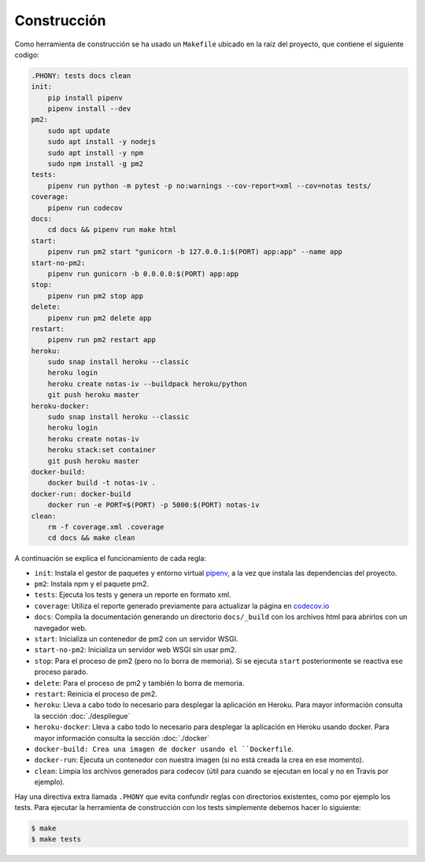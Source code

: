 Construcción
============

Como herramienta de construcción se ha usado un ``Makefile`` ubicado en la raíz del proyecto, que contiene el siguiente codigo:

.. code:: bash

    .PHONY: tests docs clean
    init:
        pip install pipenv
        pipenv install --dev
    pm2:
        sudo apt update
        sudo apt install -y nodejs
        sudo apt install -y npm
        sudo npm install -g pm2
    tests:
        pipenv run python -m pytest -p no:warnings --cov-report=xml --cov=notas tests/
    coverage:
        pipenv run codecov
    docs:
        cd docs && pipenv run make html
    start:
        pipenv run pm2 start "gunicorn -b 127.0.0.1:$(PORT) app:app" --name app
    start-no-pm2:
        pipenv run gunicorn -b 0.0.0.0:$(PORT) app:app
    stop:
        pipenv run pm2 stop app
    delete:
        pipenv run pm2 delete app
    restart:
        pipenv run pm2 restart app
    heroku:
        sudo snap install heroku --classic
        heroku login
        heroku create notas-iv --buildpack heroku/python
        git push heroku master
    heroku-docker:
        sudo snap install heroku --classic
        heroku login
        heroku create notas-iv
        heroku stack:set container
        git push heroku master
    docker-build:
        docker build -t notas-iv .
    docker-run: docker-build
        docker run -e PORT=$(PORT) -p 5000:$(PORT) notas-iv
    clean:
        rm -f coverage.xml .coverage
        cd docs && make clean

A continuación se explica el funcionamiento de cada regla:

* ``init``: Instala el gestor de paquetes y entorno virtual `pipenv <https://pipenv-es.readthedocs.io>`_, a la vez que instala las dependencias del proyecto.
* ``pm2``: Instala npm y el paquete pm2.
* ``tests``: Ejecuta los tests y genera un reporte en formato xml.
* ``coverage``: Utiliza el reporte generado previamente para actualizar la página en `codecov.io <https://codecov.io/gh/angelhodar/NotasIV>`_
* ``docs``: Compila la documentación generando un directorio ``docs/_build`` con los archivos html para abrirlos con un navegador web.
* ``start``: Inicializa un contenedor de pm2 con un servidor WSGI.
* ``start-no-pm2``: Inicializa un servidor web WSGI sin usar pm2.
* ``stop``: Para el proceso de pm2 (pero no lo borra de memoria). Si se ejecuta ``start`` posteriormente se reactiva ese proceso parado.
* ``delete``: Para el proceso de pm2 y también lo borra de memoria.
* ``restart``: Reinicia el proceso de pm2.
* ``heroku``: Lleva a cabo todo lo necesario para desplegar la aplicación en Heroku. Para mayor información consulta la sección :doc:`./despliegue`
* ``heroku-docker``: Lleva a cabo todo lo necesario para desplegar la aplicación en Heroku usando docker. Para mayor información consulta la sección :doc:`./docker`
* ``docker-build: Crea una imagen de docker usando el ``Dockerfile``.
* ``docker-run``: Ejecuta un contenedor con nuestra imagen (si no está creada la crea en ese momento).
* ``clean``: Limpia los archivos generados para codecov (útil para cuando se ejecutan en local y no en Travis por ejemplo).

Hay una directiva extra llamada ``.PHONY`` que evita confundir reglas con directorios existentes, como por ejemplo los tests.
Para ejecutar la herramienta de construcción con los tests simplemente debemos hacer lo siguiente:

.. code:: bash

    $ make
    $ make tests
